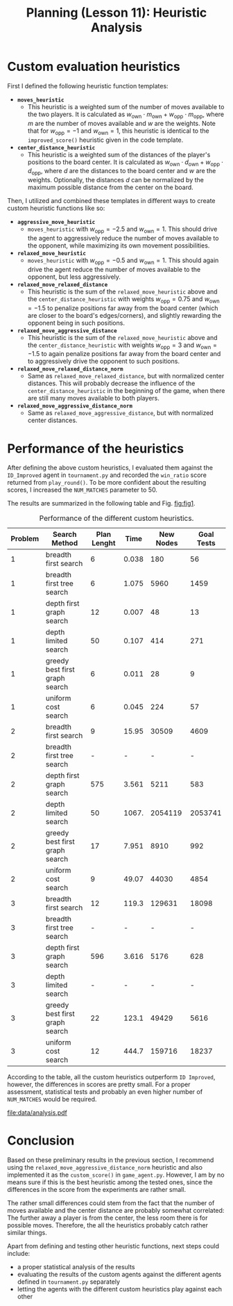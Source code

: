 #+OPTIONS: toc:nil author:nil creator:nil
#+LaTeX_HEADER: \author{J\"org D\"opfert}
#+LaTeX_CLASS_OPTIONS: [11pt]
#+LaTeX_HEADER: \usepackage[a4paper, total={150mm,237mm}, left=30mm, top=20mm]{geometry}
 #+LaTeX_HEADER: \usepackage{caption} 

#+BEGIN_LaTeX
\captionsetup[table]{skip=8pt}
#+END_LaTeX
 

#+TITLE: Planning (Lesson 11): Heuristic Analysis

* Custom evaluation heuristics
First I defined the following heuristic function templates:

 + *=moves_heuristic=*
   - This heuristic is a weighted sum of the number of moves available
     to the two players. It is calculated as $w_{\mathrm{own}} \cdot
     m_{\mathrm{own}}  + w_{\mathrm{opp}} \cdot  m_{\mathrm{opp}}$,
     where $m$ are the number of moves available and $w$ are the
     weights. Note that for $w_{\mathrm{opp}}=-1$ and
     $w_{\mathrm{own}}=1$, this heuristic is identical to the
     =improved_score()= heuristic given in the code template.

 + *=center_distance_heuristic=*
   - This heuristic is a weighted sum of the distances of the player's
     positions to the board center. It is calculated as $w_{\mathrm{own}} \cdot
     d_{\mathrm{own}}  + w_{\mathrm{opp}} \cdot  d_{\mathrm{opp}}$,
     where $d$ are the distances to the board center and $w$ are the
     weights. Optionally, the distances $d$ can be normalized by the
     maximum possible distance from the center on the board.


\noindent Then, I utilized and combined these templates in different ways
to create custom heuristic functions like so:

 - *=aggressive_move_heuristic=*
   - =moves_heuristic= with $w_{\mathrm{opp}}=-2.5$ and
     $w_{\mathrm{own}}=1$. This should drive the agent to aggressively
     reduce the number of moves available to the opponent, while
     maximizing its own movement possibilities.

 - *=relaxed_move_heuristic=*
   - =moves_heuristic= with $w_{\mathrm{opp}}=-0.5$ and
     $w_{\mathrm{own}}=1$. This should again drive the agent 
     reduce the number of moves available to the opponent, but less aggressively.

 - *=relaxed_move_relaxed_distance=*
   - This heuristic is the sum of the =relaxed_move_heuristic= above
     and the =center_distance_heuristic= with weights $w_{\mathrm{opp}}=0.75$ and
     $w_{\mathrm{own}}=-1.5$ to penalize positions far away from the
     board center (which are closer to the board's edges/corners), and
     slightly rewarding the opponent being in such positions.

 - *=relaxed_move_aggressive_distance=*
   - This heuristic is the sum of the =relaxed_move_heuristic= above
     and the =center_distance_heuristic= with weights $w_{\mathrm{opp}}=3$ and
     $w_{\mathrm{own}}=-1.5$ to again penalize positions far away from the
     board center and to aggressively drive the opponent to such positions.

 - *=relaxed_move_relaxed_distance_norm=*
   - Same as =relaxed_move_relaxed_distance=, but with normalized
     center distances. This will probably decrease the influence of the
     =center_distance_heuristic= in the beginning of the game, when
     there are still many moves available to both players.

 - *=relaxed_move_aggressive_distance_norm=*
   - Same as =relaxed_move_aggressive_distance=, but with normalized
     center distances.

* Performance of the heuristics
After defining the above custom heuristics, I evaluated them against the
=ID_Improved= agent in =tournament.py= and recorded the =win_ratio=
score returned from =play_round()=. To be more confident about the
resulting scores, I increased the =NUM_MATCHES= parameter to 50.


\noindent The results are summarized in the following table and Fig. [[fig:fig1]].

#+begin_src python :exports results :results raw :noweb strip-export
<<preamble>>
filename='data/non_heuristic_report.h5'
df = pd.read_hdf(filename)
df = df.drop('Actions', 1)
cols = ['Problem', 'Search Method', 'Plan Lenght', 'Time', 'New Nodes', 'Goal Tests']
df['Search Method'] = df['Search Method'].str.replace('_', ' ')
df['Problem'] = df['Problem'].str.replace('Air Cargo Problem', '')
df['Time'] = df['Time'].astype(str).str[:5]
df = df.sort_values(['Problem', 'Search Method'])
df = df[cols].set_index('Problem')
return(tabulate(df, headers="keys", tablefmt="orgtbl"))
#+end_src

#+LABEL:   tab:tab1
#+CAPTION: Performance of the different custom heuristics.
#+ATTR_LATEX: :align ll|cccc :placement [t]
#+RESULTS:
| Problem | Search Method                  | Plan Lenght |  Time | New Nodes | Goal Tests |
|---------+--------------------------------+-------------+-------+-----------+------------|
|       1 | breadth first search           |           6 | 0.038 |       180 |         56 |
|       1 | breadth first tree search      |           6 | 1.075 |      5960 |       1459 |
|       1 | depth first graph search       |          12 | 0.007 |        48 |         13 |
|       1 | depth limited search           |          50 | 0.107 |       414 |        271 |
|       1 | greedy best first graph search |           6 | 0.011 |        28 |          9 |
|       1 | uniform cost search            |           6 | 0.045 |       224 |         57 |
|       2 | breadth first search           |           9 | 15.95 |     30509 |       4609 |
|       2 | breadth first tree search      |           - |     - |         - |          - |
|       2 | depth first graph search       |         575 | 3.561 |      5211 |        583 |
|       2 | depth limited search           |          50 | 1067. |   2054119 |    2053741 |
|       2 | greedy best first graph search |          17 | 7.951 |      8910 |        992 |
|       2 | uniform cost search            |           9 | 49.07 |     44030 |       4854 |
|       3 | breadth first search           |          12 | 119.3 |    129631 |      18098 |
|       3 | breadth first tree search      |           - |     - |         - |          - |
|       3 | depth first graph search       |         596 | 3.616 |      5176 |        628 |
|       3 | depth limited search           |           - |     - |         - |          - |
|       3 | greedy best first graph search |          22 | 123.1 |     49429 |       5616 |
|       3 | uniform cost search            |          12 | 444.7 |    159716 |      18237 |


According to the table, all the custom heuristics outperform =ID Improved=,
however, the differences in scores are pretty small. For a proper
assessment, statistical tests and probably an even higher number of
=NUM_MATCHES= would be required. 


#+HEADER: :var path="data/analysis.pdf"
#+begin_src python :exports results :results file :noweb strip-export
<<preamble>>
sns.set_context("talk")
    
filename='data/non_heuristic_report.h5'
df = pd.read_hdf(filename)
g = sns.factorplot(data=df, hue='Search Method', y='Time', x='Problem',
                   kind='bar', legend=False)
g.fig.get_axes()[0].set_yscale('log')
#g.set_xticklabels(rotation=45)
plt.legend(loc='upper left')

#plt.gcf().tight_layout()
fig = plt.gcf()
fig.set_size_inches(11, 6)
fig.savefig(path)
return path # return filename to org-mode
#+end_src
#+LABEL:   fig:fig1
#+CAPTION: Performance of the different custom heuristics.
#+ATTR_LATEX: :width 12cm :placement [h!]
#+RESULTS:
[[file:data/analysis.pdf]]

* Conclusion
Based on these preliminary results in the previous section, 
I recommend using the \newline{} =relaxed_move_aggressive_distance_norm=
heuristic and also implemented it as the =custom_score()= in
=game_agent.py=. However, I am by no means sure if this is the best
heuristic among the tested ones, since the differences in the score
from the experiments are rather small.

The rather small differences could stem from the fact that the number
of moves available and the center distance are probably somewhat
correlated: The further away a player is from the center, the less
room there is for possible moves. Therefore, the all the heuristics
probably catch rather similar things.

Apart from defining and testing other heuristic functions, next steps
could include:

+ a proper statistical analysis of the results
+ evaluating the results of the custom agents against the different
  agents defined in =tournament.py= separately 
+ letting the agents with the different custom heuristics play against
  each other


* code blocks                                                      :noexport:

#+NAME: preamble
#+BEGIN_SRC python :results file :exports code 
import matplotlib
import numpy as np
import seaborn as sns
import pandas as pd

matplotlib.use('Agg')

import matplotlib.pyplot as plt

from tabulate import tabulate 

#+END_SRC
